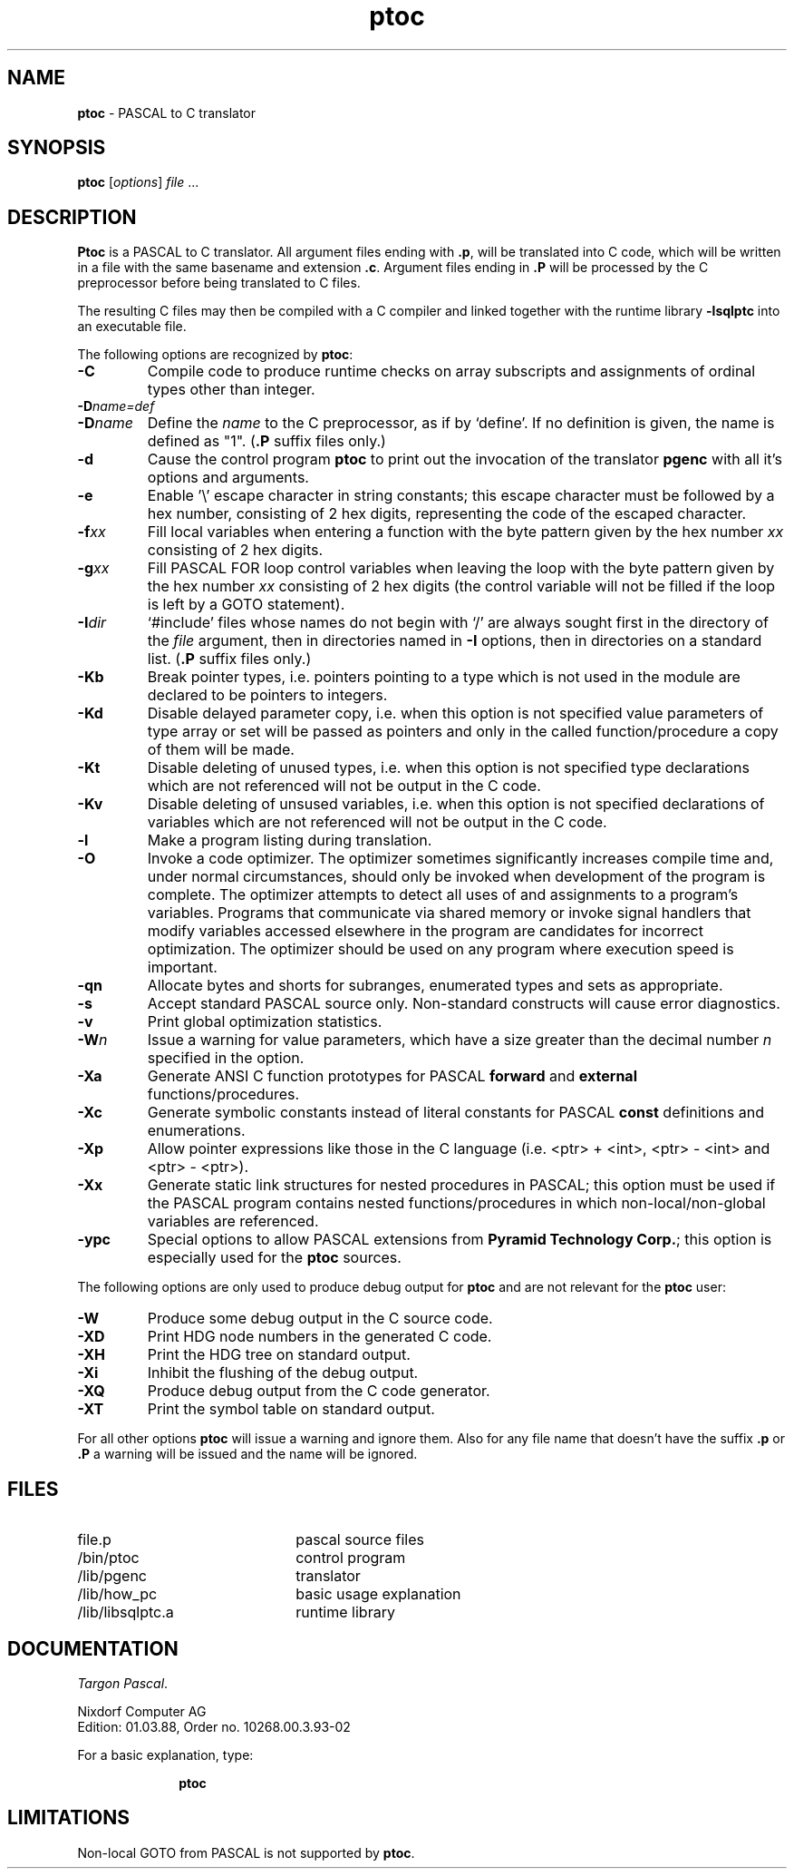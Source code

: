 .TH ptoc 1
.SH NAME
\fBptoc\fR - PASCAL to C translator
.SH SYNOPSIS
\fBptoc\fR [\fIoptions\fR] \fIfile\fR ...
.SH DESCRIPTION
\fBPtoc\fR is a PASCAL to C translator.  All argument files ending
with \fB.p\fR, will be translated into C code, which will be written
in a file with the same basename and extension \fB.c\fR.
Argument files ending in \fB.P\fR will be processed by the C preprocessor
before being translated to C files.
.PP
The resulting C files may then be compiled with a C compiler and linked 
together with the runtime library \fB-lsqlptc\fR into an executable 
file.
.PP
The following options are recognized by \fBptoc\fR:
.PP
.TP 7
.B \-C
Compile code to produce runtime checks on array subscripts and
assignments of ordinal types other than integer.
.TP
.BI \-D name=def
.TP
.BI \-D name
Define the
.I name
to the C preprocessor, as if by `define'.
If no definition is given,
the name is defined as "1". (\fB.P\fR suffix files only.)
.TP
.B \-d
Cause the control program \fBptoc\fR to print out the invocation of
the translator \fBpgenc\fR with all it's options and arguments.
.TP
.B \-e
Enable '\\' escape character in string constants; this escape character
must be followed by a hex number, consisting of 2 hex digits, representing
the code of the escaped character.
.TP
.BI \-f xx
Fill local variables when entering a function with the byte pattern
given by the hex number \fIxx\fR consisting of 2 hex digits.
.TP
.BI \-g xx
Fill PASCAL FOR loop control variables when leaving the loop with the
byte pattern given by the hex number \fIxx\fR consisting of 2 hex digits
(the control variable will not be filled if the loop is left by a GOTO
statement).
.TP
.BI \-I dir
`#include' files whose names do not begin with `/'
are always sought first in the directory of the
.I file
argument, then in directories named in
.B \-I
options,
then in directories on a standard list.
(\fB.P\fR suffix files only.)
.TP
.B \-Kb
Break pointer types, i.e. pointers pointing to a type which is not used
in the module are declared to be pointers to integers.
.TP
.B \-Kd
Disable delayed parameter copy, i.e. when this option is not specified
value parameters of type array or set will be passed as pointers and
only in the called function/procedure a copy of them will be made.
.TP
.B \-Kt
Disable deleting of unused types, i.e. when this option is not specified
type declarations which are not referenced will not be output in the
C code.
.TP
.B \-Kv
Disable deleting of unsused variables, i.e. when this option is not specified
declarations of variables which are not referenced will not be output in the
C code.
.TP
.B \-l
Make a program listing during translation.
.TP
.BR \-O
Invoke a code optimizer.
The optimizer sometimes significantly increases
compile time and, under normal circumstances,
should only be invoked when development of the program
is complete.
The optimizer attempts to detect
all uses of and assignments to a program's variables.
Programs that communicate via shared memory or
invoke signal handlers that modify variables
accessed elsewhere in the program are candidates
for incorrect optimization.
The optimizer should be used on any program
where execution speed is important.
.TP
.B \-qn
Allocate bytes and shorts for subranges, enumerated
types and sets as appropriate.
.TP     
.B \-s
Accept standard PASCAL source only.
Non-standard constructs will cause error diagnostics.
.TP
.B \-v
Print global optimization statistics.
.TP
.BI \-W n
Issue a warning for value parameters, which have a size greater than
the decimal number \fIn\fR specified in the option.
.TP
.B \-Xa
Generate ANSI C function prototypes for PASCAL \fBforward\fR and
\fBexternal\fR functions/procedures.
.TP
.B \-Xc
Generate symbolic constants instead of literal constants for PASCAL
\fBconst\fR definitions and enumerations.
.TP
.B \-Xp
Allow pointer expressions like those in the C language (i.e. <ptr> + <int>,
<ptr> - <int> and <ptr> - <ptr>).
.TP
.B \-Xx
Generate static link structures for nested procedures in PASCAL; this option
must be used if the PASCAL program contains nested functions/procedures in 
which non-local/non-global variables are referenced.
.TP
.B \-ypc
Special options to allow PASCAL extensions from \fBPyramid Technology Corp.\fR;
this option is especially used for the \fBptoc\fR sources.

.PP
The following options are only used to produce debug output for \fBptoc\fR
and are not relevant for the \fBptoc\fR user:
.TP
.B \-W
Produce some debug output in the C source code.
.TP
.B \-XD
Print HDG node numbers in the generated C code.
.TP
.B \-XH
Print the HDG tree on standard output.
.TP
.B \-Xi
Inhibit the flushing of the debug output.
.TP
.B \-XQ
Produce debug output from the C code generator.
.TP
.B \-XT
Print the symbol table on standard output. 

.PP
For all other options \fBptoc\fR will issue a warning and ignore them.
Also for any file name that doesn't have the suffix \fB.p\fR or \fB.P\fR a warning
will be issued and the name will be ignored.
.SH FILES
.TP 22
file\&.p                   
pascal source files
.TP
/bin/ptoc          
control program
.TP
/lib/pgenc           
translator
.TP
/lib/how_pc          
basic usage explanation
.TP
/lib/libsqlptc.a         
runtime library
.SH DOCUMENTATION
.IR "Targon  Pascal" .
.PP
Nixdorf Computer AG
.br
Edition: 01.03.88, Order no. 10268.00.3.93-02
.PP
For a basic explanation, type:
.sp
.in +10
          \fBptoc\fR
.in -10
.SH LIMITATIONS
.PP
Non-local GOTO from PASCAL is not supported by \fBptoc\fR.
